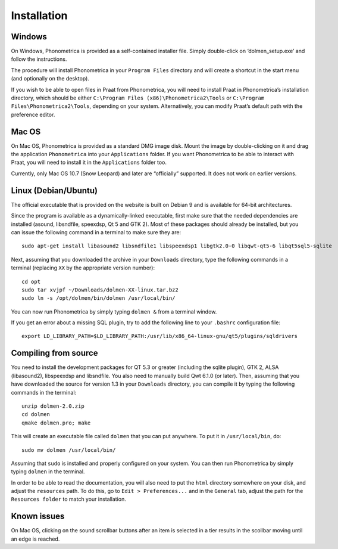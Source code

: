 Installation
------------

Windows
~~~~~~~

On Windows, Phonometrica is provided as a self-contained installer file.
Simply double-click on ‘dolmen\_setup.exe’ and follow the instructions.

The procedure will install Phonometrica in your ``Program Files`` directory
and will create a shortcut in the start menu (and optionally on the
desktop).

If you wish to be able to open files in Praat from Phonometrica, you will need
to install Praat in Phonometrica’s installation directory, which should be
either ``C:\Program Files (x86)\Phonometrica2\Tools`` or
``C:\Program Files\Phonometrica2\Tools``, depending on your system.
Alternatively, you can modify Praat’s default path with the preference
editor.



Mac OS
~~~~~~

On Mac OS, Phonometrica is provided as a standard DMG image disk. Mount the
image by double-clicking on it and drag the application ``Phonometrica`` into
your ``Applications`` folder. If you want Phonometrica to be able to interact
with Praat, you will need to install it in the ``Applications`` folder
too.

Currently, only Mac OS 10.7 (Snow Leopard) and later are “officially”
supported. It does not work on earlier versions.

Linux (Debian/Ubuntu)
~~~~~~~~~~~~~~~~~~~~~

The official executable that is provided on the website is built on
Debian 9 and is available for 64-bit architectures.

Since the program is available as a dynamically-linked executable, first
make sure that the needed dependencies are installed (asound,
libsndfile, speexdsp, Qt 5 and GTK 2). Most of these packages should
already be installed, but you can issue the following command in a
terminal to make sure they are:

::

    sudo apt-get install libasound2 libsndfile1 libspeexdsp1 libgtk2.0-0 libqwt-qt5-6 libqt5sql5-sqlite

Next, assuming that you downloaded the archive in your ``Downloads``
directory, type the following commands in a terminal (replacing ``XX``
by the appropriate version number):

::

    cd opt
    sudo tar xvjpf ~/Downloads/dolmen-XX-linux.tar.bz2
    sudo ln -s /opt/dolmen/bin/dolmen /usr/local/bin/

You can now run Phonometrica by simply typing ``dolmen &`` from a terminal
window.

If you get an error about a missing SQL plugin, try to add the following
line to your ``.bashrc`` configuration file:

::

    export LD_LIBRARY_PATH=$LD_LIBRARY_PATH:/usr/lib/x86_64-linux-gnu/qt5/plugins/sqldrivers

Compiling from source
~~~~~~~~~~~~~~~~~~~~~

You need to install the development packages for QT 5.3 or greater
(including the sqlite plugin), GTK 2, ALSA (libasound2), libspeexdsp and
libsndfile. You also need to manually build Qwt 6.1.0 (or later). Then,
assuming that you have downloaded the source for version 1.3 in your
``Downloads`` directory, you can compile it by typing the following
commands in the terminal:

::

    unzip dolmen-2.0.zip
    cd dolmen
    qmake dolmen.pro; make

This will create an executable file called ``dolmen`` that you can put
anywhere. To put it in ``/usr/local/bin``, do:

::

    sudo mv dolmen /usr/local/bin/

Assuming that ``sudo`` is installed and properly configured on your
system. You can then run Phonometrica by simply typing ``dolmen`` in the
terminal.

In order to be able to read the documentation, you will also need to put
the ``html`` directory somewhere on your disk, and adjust the
``resources`` path. To do this, go to ``Edit > Preferences...`` and in
the ``General`` tab, adjust the path for the ``Resources folder`` to
match your installation.

Known issues
~~~~~~~~~~~~

On Mac OS, clicking on the sound scrollbar buttons after an item is
selected in a tier results in the scollbar moving until an edge is
reached.
